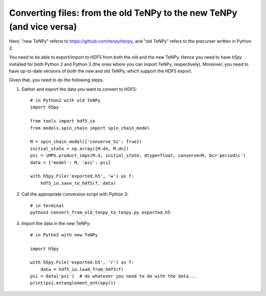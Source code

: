 Converting files: from the old TeNPy to the new TeNPy (and vice versa)
======================================================================

Here, "new TeNPy" referst to https://github.com/tenpy/tenpy, and
"old TeNPy" refers to the precurser written in Python 2.

You need to be able to export/import to HDF5 from both the old and the new TeNPy.
Hence you need to have `h5py` installed for both Python 2 and Python 3 (the ones where you can import TeNPy, respectively).
Moreover, you need to have up-to-date versions of *both* the new and old TeNPy, which support the HDF5 export.

Given that, you need to do the following steps.

1. Gather and export the data you want to convert to HDF5::

    # in Python2 with old TeNPy
    import h5py

    from tools import hdf5_io
    from models.spin_chain import spin_chain_model

    M = spin_chain_model({'conserve_Sz': True})
    initial_state = np.array([M.dn, M.dn])
    psi = iMPS.product_imps(M.d, initial_state, dtype=float, conserve=M, bc='periodic')
    data = {'model': M, 'psi': psi}
    
    with h5py.File('exported.h5', 'w') as f:
        hdf5_io.save_to_hdf5(f, data)

2. Call the appropriate conversion script with Python 3::

    # in terminal
    python3 convert_from_old_tenpy_to_tenpy.py exported.h5

3. Import the data in the new TeNPy::

    # in Pytho3 with new TeNPy

    import h5py

    with h5py.File('exported.h5', 'r') as f:
        data = hdf5_io.load_from_hdf5(f)
    psi = data['psi']  # do whatever you need to do with the data...
    print(psi.entanglement_entropy())
